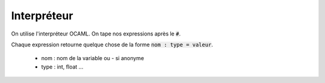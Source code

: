 ================
Interpréteur
================

On utilise l'interpréteur OCAML. On tape nos expressions après le :code:`#`.

Chaque expression retourne quelque chose de la forme :code:`nom : type = valeur`.

	* nom : nom de la variable ou - si anonyme
	* type : int, float ...